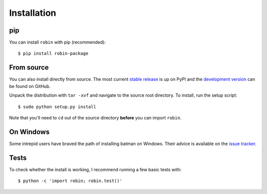 .. _installation:

Installation
============
pip
---
You can install ``robin`` with pip (recommended):

::

	$ pip install robin-package

From source
-----------
You can also install directly from source. The most current `stable release <https://pypi.python.org/pypi/robin-package/>`_ is up on PyPI and the `development version <https://github.com/bmorris3/robin>`_ can be found on GitHub.


Unpack the distribution with ``tar -xvf`` and navigate to the source root directory.  To install, run the setup script:

::

   $ sudo python setup.py install

Note that you'll need to ``cd`` out of the source directory **before** you can import ``robin``.

On Windows
----------
Some intrepid users have braved the path of installing batman on Windows. Their advice is available on the `issue tracker <https://github.com/lkreidberg/batman/issues/26>`_.

Tests
-----
To check whether the install is working, I recommend running a few basic tests with:

::

	$ python -c 'import robin; robin.test()'


